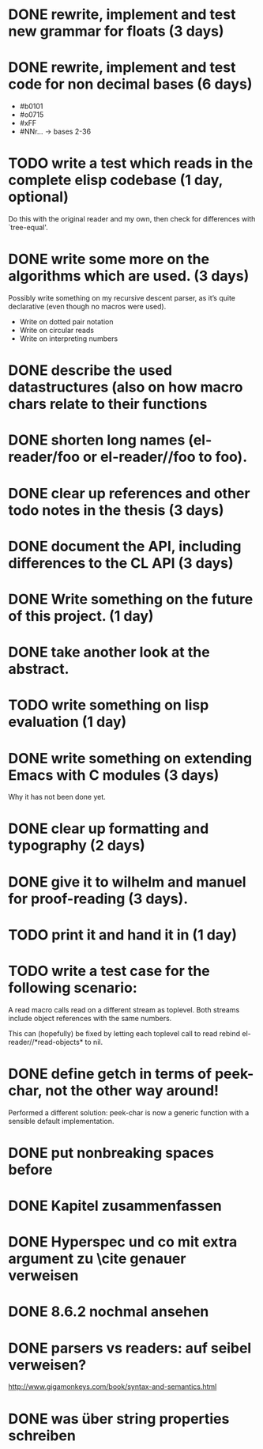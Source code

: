 * DONE rewrite, implement and test new grammar for floats (3 days)
* DONE rewrite, implement and test code for non decimal bases (6 days)
  - #b0101
  - #o0715
  - #xFF
  - #NNr... -> bases 2-36
* TODO write a test which reads in the complete elisp codebase (1 day, optional)
  Do this with the original reader and my own, then check for differences with
  `tree-equal'. 
* DONE write some more on the algorithms which are used. (3 days)
  Possibly write something on my recursive descent parser, as it’s quite
  declarative (even though no macros were used).
  - Write on dotted pair notation
  - Write on circular reads
  - Write on interpreting numbers
* DONE describe the used datastructures (also on how macro chars relate to their functions
* DONE shorten long names (el-reader/foo or el-reader//foo to foo).
* DONE clear up references and other todo notes in the thesis (3 days)
* DONE document the API, including differences to the CL API (3 days)
* DONE Write something on the future of this project. (1 day)
* DONE take another look at the abstract.
* TODO write something on lisp evaluation (1 day)
* DONE write something on extending Emacs with C modules (3 days)
  Why it has not been done yet.
* DONE clear up formatting and typography (2 days)
* DONE give it to wilhelm and manuel for proof-reading (3 days).
* TODO print it and hand it in (1 day)
* TODO write a test case for the following scenario:
  A read macro calls read on a different stream as toplevel.  Both streams
  include object references with the same numbers.  

  This can (hopefully) be fixed by letting each toplevel call to read rebind
  el-reader//*read-objects* to nil.
* DONE define getch in terms of peek-char, not the other way around!
  Performed a different solution: peek-char is now a generic function with a
  sensible default implementation.
* DONE put nonbreaking spaces before \refs

* DONE Kapitel zusammenfassen
* DONE Hyperspec und co mit extra argument zu \cite genauer verweisen
* DONE 8.6.2 nochmal ansehen
* DONE parsers vs readers: auf seibel verweisen?
  http://www.gigamonkeys.com/book/syntax-and-semantics.html
* DONE was über string properties schreiben
